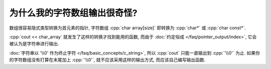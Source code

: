 ************************************************************************************************************************
为什么我的字符数组输出很奇怪?
************************************************************************************************************************

数组很容易隐式类型转换为首元素的指针, 字符数组 :cpp:`char array[size]` 即转换为 :cpp:`char*` 或 :cpp:`char const*`.

:cpp:`cout << char_array` 就发生了这样的转换才找到能用的函数, 而由于 :doc:`约定俗成 </faq/pointer_output/index>`, 它会被认为是字符串进行输出.

:doc:`字符串以 '\\0' 作为终止字符 </faq/basic_concepts/c_string>`, 所以 :cpp:`cout` 只能一直输出到 :cpp:`'\\0'` 为止. 如果你的字符数组没有打算在末尾加上 :cpp:`'\\0'`, 就不应该采用这样的输出方式, 而应该自己编写输出函数.

.. seealso::

  - 请阅读 :doc:`/faq/basic_concepts/c_array` 理解 C 风格数组的传参方式.
  - 请阅读 :doc:`/faq/basic_concepts/c_string` 理解 C 风格字符串和字符串字面值.
  - 请阅读 :doc:`/faq/pointer_output/index` 理解 :cpp:`cout << string` 具体是怎么输出的.
